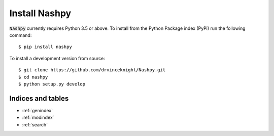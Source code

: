 Install Nashpy
==============

:code:`Nashpy` currently requires Python 3.5 or above. To install from the
Python Package index (PyPi) run the following command::

    $ pip install nashpy

To install a development version from source::

    $ git clone https://github.com/drvinceknight/Nashpy.git
    $ cd nashpy
    $ python setup.py develop

Indices and tables
------------------

* :ref:`genindex`
* :ref:`modindex`
* :ref:`search`
